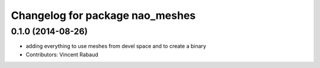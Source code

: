 ^^^^^^^^^^^^^^^^^^^^^^^^^^^^^^^^
Changelog for package nao_meshes
^^^^^^^^^^^^^^^^^^^^^^^^^^^^^^^^

0.1.0 (2014-08-26)
------------------
* adding everything to use meshes from devel space and to create a binary
* Contributors: Vincent Rabaud
